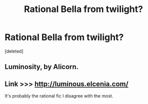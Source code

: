 #+TITLE: Rational Bella from twilight?

* Rational Bella from twilight?
:PROPERTIES:
:Score: 0
:DateUnix: 1488518943.0
:DateShort: 2017-Mar-03
:END:
[deleted]


** Luminosity, by Alicorn.
:PROPERTIES:
:Author: Charlie___
:Score: 2
:DateUnix: 1488519023.0
:DateShort: 2017-Mar-03
:END:


** Link >>> [[http://luminous.elcenia.com/]]

It's probably the rational fic I disagree with the most.
:PROPERTIES:
:Author: Amonwilde
:Score: 1
:DateUnix: 1488563334.0
:DateShort: 2017-Mar-03
:END:
